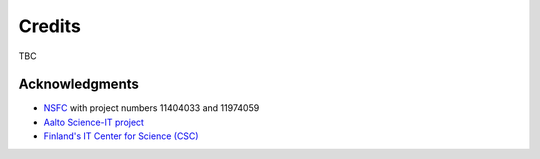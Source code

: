 .. _credits:
.. index:: Credits

.. |br| raw:: html

  <br/>


Credits
*******

TBC


Acknowledgments
---------------
* `NSFC <http://www.nsfc.gov.cn/>`_ with project numbers 11404033 and 11974059
* `Aalto Science-IT project <http://science-it.aalto.fi/>`_
* `Finland's IT Center for Science (CSC) <https://www.csc.fi/>`_

